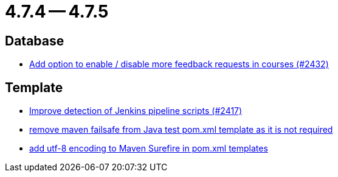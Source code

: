 = 4.7.4 -- 4.7.5

== Database

* link:https://www.github.com/ls1intum/Artemis/commit/52dfe7ea588591b7ed5634f9c886b3cc5eefd4ee[Add option to enable / disable more feedback requests in courses (#2432)]


== Template

* link:https://www.github.com/ls1intum/Artemis/commit/dd33103b88db84f7fb86b6362c255b5c4530bc64[Improve detection of Jenkins pipeline scripts (#2417)]
* link:https://www.github.com/ls1intum/Artemis/commit/344dd2041bb9176d2a23920212052641502492f9[remove maven failsafe from Java test pom.xml template as it is not required]
* link:https://www.github.com/ls1intum/Artemis/commit/4eaac56334a46ab2376f8647f82e789534138a14[add utf-8 encoding to Maven Surefire in pom.xml templates]


